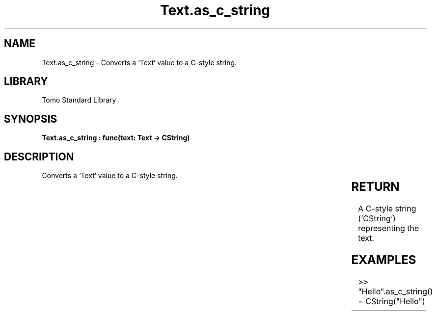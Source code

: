 '\" t
.\" Copyright (c) 2025 Bruce Hill
.\" All rights reserved.
.\"
.TH Text.as_c_string 3 2025-04-19T14:30:40.367014 "Tomo man-pages"
.SH NAME
Text.as_c_string \- Converts a `Text` value to a C-style string.

.SH LIBRARY
Tomo Standard Library
.SH SYNOPSIS
.nf
.BI "Text.as_c_string : func(text: Text -> CString)"
.fi

.SH DESCRIPTION
Converts a `Text` value to a C-style string.


.TS
allbox;
lb lb lbx lb
l l l l.
Name	Type	Description	Default
text	Text	The text to be converted to a C-style string. 	-
.TE
.SH RETURN
A C-style string (`CString`) representing the text.

.SH EXAMPLES
.EX
>> "Hello".as_c_string()
= CString("Hello")
.EE
